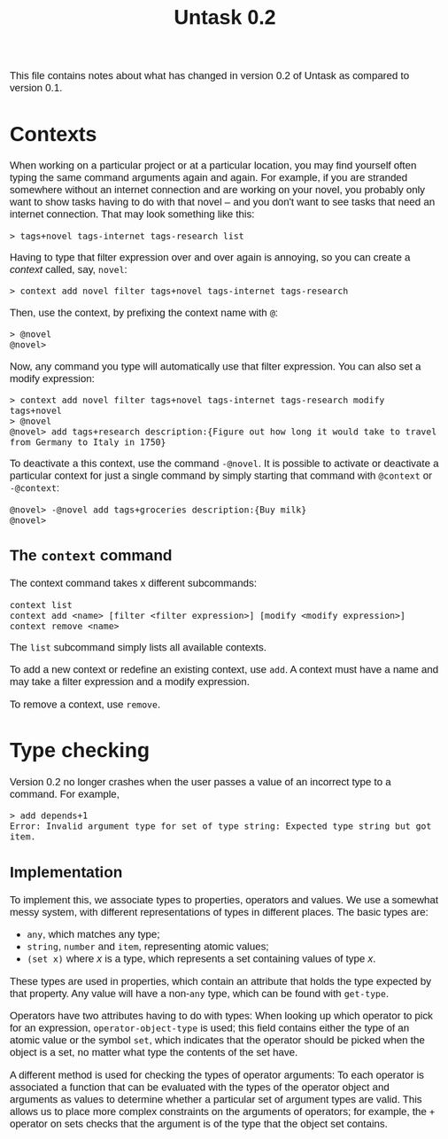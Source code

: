 #+HTML_HEAD: <style>body { max-width: 80ex; margin: auto; font: 1.15em sans-serif; }</style>
#+TITLE: Untask 0.2

This file contains notes about what has changed in version 0.2 of Untask as
compared to version 0.1.

* Contexts
When working on a particular project or at a particular location, you may find
yourself often typing the same command arguments again and again. For example,
if you are stranded somewhere without an internet connection and are working on
your novel, you probably only want to show tasks having to do with that novel --
and you don't want to see tasks that need an internet connection. That may look
something like this:
#+BEGIN_EXAMPLE
> tags+novel tags-internet tags-research list
#+END_EXAMPLE
Having to type that filter expression over and over again is annoying, so you
can create a /context/ called, say, =novel=:
#+BEGIN_EXAMPLE
> context add novel filter tags+novel tags-internet tags-research
#+END_EXAMPLE
Then, use the context, by prefixing the context name with =@=:
#+BEGIN_EXAMPLE
> @novel
@novel>
#+END_EXAMPLE
Now, any command you type will automatically use that filter expression. You can
also set a modify expression:
#+BEGIN_EXAMPLE
> context add novel filter tags+novel tags-internet tags-research modify tags+novel
> @novel
@novel> add tags+research description:{Figure out how long it would take to travel from Germany to Italy in 1750}
#+END_EXAMPLE
To deactivate a this context, use the command =-@novel=. It is possible to
activate or deactivate a particular context for just a single command by simply
starting that command with =@context= or =-@context=:
#+BEGIN_EXAMPLE
@novel> -@novel add tags+groceries description:{Buy milk}
@novel>
#+END_EXAMPLE
** The =context= command
The context command takes x different subcommands:
#+BEGIN_EXAMPLE
context list
context add <name> [filter <filter expression>] [modify <modify expression>]
context remove <name>
#+END_EXAMPLE

The =list= subcommand simply lists all available contexts.

To add a new context or redefine an existing context, use =add=. A context must
have a name and may take a filter expression and a modify expression.

To remove a context, use =remove=.
* Type checking
Version 0.2 no longer crashes when the user passes a value of an incorrect type
to a command. For example,
#+BEGIN_EXAMPLE
> add depends+1
Error: Invalid argument type for set of type string: Expected type string but got item.
#+END_EXAMPLE

** Implementation
To implement this, we associate types to properties, operators and values. We
use a somewhat messy system, with different representations of types in
different places. The basic types are:

- =any=, which matches any type;
- =string=, =number= and =item=, representing atomic values;
- =(set x)= where /x/ is a type, which represents a set containing values of
  type /x/.

These types are used in properties, which contain an attribute that holds the
type expected by that property. Any value will have a non-=any= type, which can
be found with =get-type=.

Operators have two attributes having to do with types: When looking up which
operator to pick for an expression, =operator-object-type= is used; this field
contains either the type of an atomic value or the symbol =set=, which indicates
that the operator should be picked when the object is a set, no matter what type
the contents of the set have.

A different method is used for checking the types of operator arguments: To each
operator is associated a function that can be evaluated with the types of the
operator object and arguments as values to determine whether a particular set of
argument types are valid. This allows us to place more complex constraints on
the arguments of operators; for example, the =+= operator on sets checks that
the argument is of the type that the object set contains.

